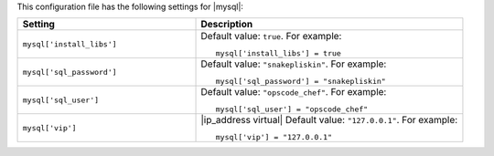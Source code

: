 .. The contents of this file may be included in multiple topics.
.. This file should not be changed in a way that hinders its ability to appear in multiple documentation sets.


This configuration file has the following settings for |mysql|:

.. list-table::
   :widths: 200 300
   :header-rows: 1

   * - Setting
     - Description
   * - ``mysql['install_libs']``
     - Default value: ``true``. For example:
       ::

          mysql['install_libs'] = true

   * - ``mysql['sql_password']``
     - Default value: ``"snakepliskin"``. For example:
       ::

          mysql['sql_password'] = "snakepliskin"

   * - ``mysql['sql_user']``
     - Default value: ``"opscode_chef"``. For example:
       ::

          mysql['sql_user'] = "opscode_chef"

   * - ``mysql['vip']``
     - |ip_address virtual| Default value: ``"127.0.0.1"``. For example:
       ::

          mysql['vip'] = "127.0.0.1"

